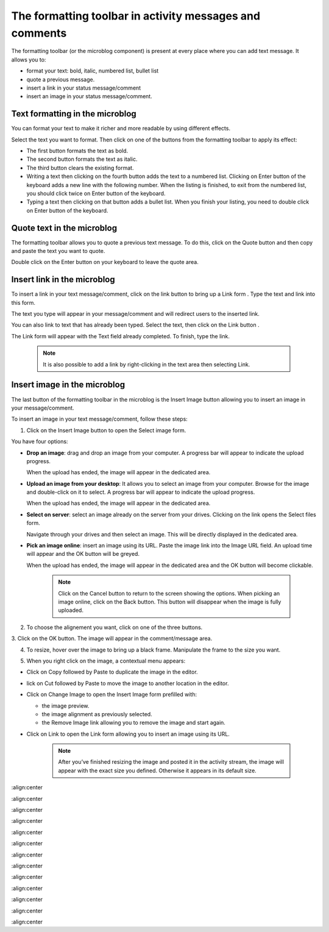 .. _Formatting-toolbar:

The formatting toolbar in activity messages and comments
========================================================

The formatting toolbar (or the microblog component) is present at every
place where you can add text message. It allows you to:

-  format your text: bold, italic, numbered list, bullet list

-  quote a previous message.

-  insert a link in your status message/comment

-  insert an image in your status message/comment.

|image0|

Text formatting in the microblog
~~~~~~~~~~~~~~~~~~~~~~~~~~~~~~~~~

You can format your text to make it richer and more readable by using
different effects.

Select the text you want to format. Then click on one of the buttons
from the formatting toolbar to apply its effect:

-  |image1| The first button formats the text as bold.

-  |image2| The second button formats the text as italic.

-  |image3| The third button clears the existing format.

-  |image4| Writing a text then clicking on the fourth button adds the
   text to a numbered list. Clicking on Enter button of the keyboard
   adds a new line with the following number.
   When the listing is finished, to exit from the numbered list, you should click twice on Enter button of the keyboard.

-  |image5| Typing a text then clicking on that button adds a bullet
   list. When you finish your listing, you need to double click on Enter
   button of the keyboard.

Quote text in the microblog
~~~~~~~~~~~~~~~~~~~~~~~~~~~~~~~

The formatting toolbar allows you to quote a previous text message. To
do this, click on the Quote button |image6| and then copy and paste the
text you want to quote.

Double click on the Enter button on your keyboard to leave the quote
area.

|image7|

Insert link in the microblog
~~~~~~~~~~~~~~~~~~~~~~~~~~~~~~~~

To insert a link in your text message/comment, click on the link button
|image8| to bring up a Link form . Type the text and link into this
form.

The text you type will appear in your message/comment and will redirect
users to the inserted link.

|image9|

You can also link to text that has already been typed. Select the text,
then click on the Link button |image10|.

The Link form will appear with the Text field already completed. To
finish, type the link.

|image11|


    .. note:: It is also possible to add a link by right-clicking in the text area then selecting Link.
				|image12|

Insert image in the microblog
~~~~~~~~~~~~~~~~~~~~~~~~~~~~~~~~~

The last button of the formatting toolbar in the microblog is the Insert
Image button allowing you to insert an image in your message/comment.

To insert an image in your text message/comment, follow these steps:

1. Click on the Insert Image button |image13| to open the Select image form.

|image14|

You have four options:

-  **Drop an image**: drag and drop an image from your computer. A progress
   bar will appear to indicate the upload progress.

   |image15|

   When the upload has ended, the image will appear in the dedicated
   area.

   |image16|

-  **Upload an image from your desktop**: It allows you to select an image
   from your computer. Browse for the image and double-click on it to
   select. A progress bar will appear to indicate the upload progress.

   When the upload has ended, the image will appear in the dedicated
   area.

-  **Select on server**: select an image already on the server from your
   drives. Clicking on the link opens the Select files form.

   |image17|

   Navigate through your drives and then select an image. This will be
   directly displayed in the dedicated area.

-  **Pick an image online**: insert an image using its URL. Paste the image
   link into the Image URL field. An upload time will appear and the OK
   button will be greyed.

   |image18|

   When the upload has ended, the image will appear in the dedicated
   area and the OK button will become clickable.


    .. note:: Click on the Cancel button to return to the screen showing the options. When picking an image online, click on the Back button. This button will disappear when the image is fully uploaded.

2. To choose the alignement you want, click on one of the three buttons.

|image19|

3. Click on the OK button. The image will appear in the comment/message
area.

|image20|

4. To resize, hover over the image to bring up a black frame. Manipulate the frame to the size you want.

|image21|

5. When you right click on the image, a contextual menu appears:

|image22|

-  Click on Copy followed by Paste to duplicate the image in the editor.

-  lick on Cut followed by Paste to move the image to another location
   in the editor.

-  Click on Change Image to open the Insert Image form prefilled with:

   -  the image preview.

   -  the image alignment as previously selected.

   -  the Remove Image link allowing you to remove the image and start
      again.

-  Click on Link to open the Link form allowing you to insert an image
   using its URL.

    .. note:: After you’ve finished resizing the image and posted it in the activity stream, the image will appear with the exact size you defined. Otherwise it appears in its default size.

.. |image0| image:: images/platform/formatting_toolbar_actions.png
:align:center

.. |image1| image:: images/common/1.png
.. |image2| image:: images/common/2.png
.. |image3| image:: images/common/3.png
.. |image4| image:: images/common/4.png
.. |image5| image:: images/common/5.png
.. |image6| image:: images/platform/quote_microblog.png

.. |image7| image:: images/platform/quoted_message.png
:align:center

.. |image8| image:: images/platform/link_insert_button.png

.. |image9| image:: images/platform/Link_form.png
:align:center

.. |image10| image:: images/platform/link_insert_button.png

.. |image11| image:: images/platform/Link_form_text.png
:align:center

.. |image12| image:: images/platform/Link_right_click.png
.. |image13| image:: images/platform/image_insert_button.png

.. |image14| image:: images/platform/select_image_form.png
:align:center

.. |image15| image:: images/platform/drop_image.png
:align:center

.. |image16| image:: images/platform/drop_image_end.png
:align:center

.. |image17| image:: images/platform/select_from_drive.png
:align:center

.. |image18| image:: images/platform/image_url.png
:align:center

.. |image19| image:: images/platform/alignement.png
:align:center

.. |image20| image:: images/platform/image_added_in_area.png
:align:center

.. |image21| image:: images/platform/resize_image.png
:align:center

.. |image22| image:: images/platform/contextual_menu.png
:align:center
